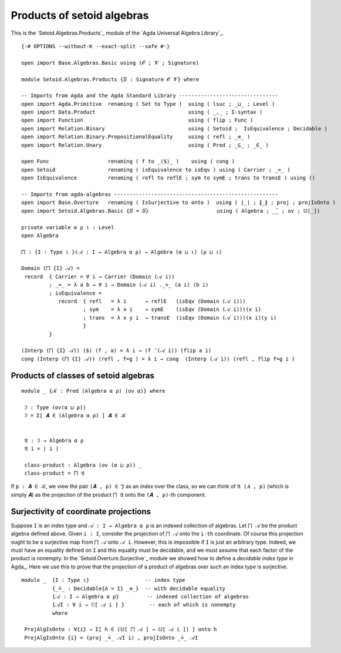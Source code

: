 .. FILE      : Setoid/Algebras/Congruences.lagda.rst
.. AUTHOR    : William DeMeo
.. DATE      : 03 Jul 2021
.. UPDATED   : 09 Jun 2022
.. COPYRIGHT : (c) 2022 Jacques Carette, William DeMeo

.. highlight:: agda
.. role:: code

.. _products-of-setoid-algebras:

Products of setoid algebras
~~~~~~~~~~~~~~~~~~~~~~~~~~~

This is the `Setoid.Algebras.Products`_ module of the `Agda Universal Algebra Library`_.

::

  {-# OPTIONS --without-K --exact-split --safe #-}

  open import Base.Algebras.Basic using (𝓞 ; 𝓥 ; Signature)

  module Setoid.Algebras.Products {𝑆 : Signature 𝓞 𝓥} where

  -- Imports from Agda and the Agda Standard Library --------------------------------
  open import Agda.Primitive  renaming ( Set to Type )  using ( lsuc ; _⊔_ ; Level )
  open import Data.Product                              using ( _,_ ; Σ-syntax )
  open import Function                                  using ( flip ; Func )
  open import Relation.Binary                           using ( Setoid ;  IsEquivalence ; Decidable )
  open import Relation.Binary.PropositionalEquality     using ( refl ; _≡_ )
  open import Relation.Unary                            using ( Pred ; _⊆_ ; _∈_ )

  open Func                   renaming ( f to _⟨$⟩_ )    using ( cong )
  open Setoid                 renaming ( isEquivalence to isEqv ) using ( Carrier ; _≈_ )
  open IsEquivalence          renaming ( refl to reflE ; sym to symE ; trans to transE ) using ()

  -- Imports from agda-algebras -----------------------------------------------------
  open import Base.Overture   renaming ( IsSurjective to onto )  using ( ∣_∣ ; ∥_∥ ; proj ; projIsOnto )
  open import Setoid.Algebras.Basic {𝑆 = 𝑆}                      using ( Algebra ; _̂_ ; ov ; 𝕌[_])

  private variable α ρ ι : Level
  open Algebra

  ⨅ : {I : Type ι }(𝒜 : I → Algebra α ρ) → Algebra (α ⊔ ι) (ρ ⊔ ι)

  Domain (⨅ {I} 𝒜) =
   record  { Carrier = ∀ i → Carrier (Domain (𝒜 i))
           ; _≈_ = λ a b → ∀ i → Domain (𝒜 i) ._≈_ (a i) (b i)
           ; isEquivalence =
              record  { refl   = λ i      → reflE   (isEqv (Domain (𝒜 i)))
                      ; sym    = λ x i    → symE    (isEqv (Domain (𝒜 i)))(x i)
                      ; trans  = λ x y i  → transE  (isEqv (Domain (𝒜 i)))(x i)(y i)
                      }
           }

  (Interp (⨅ {I} 𝒜)) ⟨$⟩ (f , a) = λ i → (f ̂ (𝒜 i)) (flip a i)
  cong (Interp (⨅ {I} 𝒜)) (refl , f=g ) = λ i → cong  (Interp (𝒜 i)) (refl , flip f=g i )


.. _products-of-classes-of-algebras:

Products of classes of setoid algebras
^^^^^^^^^^^^^^^^^^^^^^^^^^^^^^^^^^^^^^

::

  module _ {𝒦 : Pred (Algebra α ρ) (ov α)} where

   ℑ : Type (ov(α ⊔ ρ))
   ℑ = Σ[ 𝑨 ∈ (Algebra α ρ) ] 𝑨 ∈ 𝒦


   𝔄 : ℑ → Algebra α ρ
   𝔄 i = ∣ i ∣

   class-product : Algebra (ov (α ⊔ ρ)) _
   class-product = ⨅ 𝔄

If ``p : 𝑨 ∈ 𝒦``, we view the pair ``(𝑨 , p) ∈ ℑ`` as an *index* over
the class, so we can think of ``𝔄 (𝑨 , p)`` (which is simply ``𝑨``) as
the projection of the product ``⨅ 𝔄`` onto the ``(𝑨 , p)``-th component.

.. _surjectivity-of-coordinate-projections:

Surjectivity of coordinate projections
^^^^^^^^^^^^^^^^^^^^^^^^^^^^^^^^^^^^^^

Suppose ``I`` is an index type and ``𝒜 : I → Algebra α ρ`` is an indexed
collection of algebras. Let ``⨅ 𝒜`` be the product algebra defined above. Given
``i : I``, consider the projection of ``⨅ 𝒜`` onto the ``i-th`` coordinate. Of
course this projection ought to be a surjective map from ``⨅ 𝒜`` onto ``𝒜 i``.
However, this is impossible if ``I`` is just an arbitrary type. Indeed, we must
have an equality defined on ``I`` and this equality must be decidable, and we must
assume that each factor of the product is nonempty. In the
`Setoid.Overture.Surjective`_ module we showed how to define a *decidable index
type* in Agda_. Here we use this to prove that the projection of a product of
algebras over such an index type is surjective.

::

  module _  {I : Type ι}                  -- index type
            {_≟_ : Decidable{A = I} _≡_}  -- with decidable equality
            {𝒜 : I → Algebra α ρ}         -- indexed collection of algebras
            {𝒜I : ∀ i → 𝕌[ 𝒜 i ] }        -- each of which is nonempty
            where

   ProjAlgIsOnto : ∀{i} → Σ[ h ∈ (𝕌[ ⨅ 𝒜 ] → 𝕌[ 𝒜 i ]) ] onto h
   ProjAlgIsOnto {i} = (proj _≟_ 𝒜I i) , projIsOnto _≟_ 𝒜I

